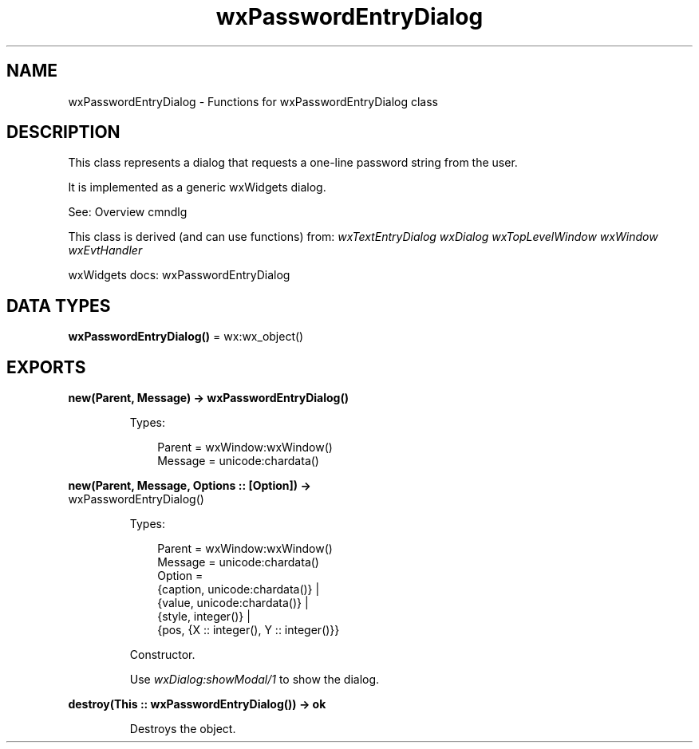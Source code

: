 .TH wxPasswordEntryDialog 3 "wx 2.2.2" "wxWidgets team." "Erlang Module Definition"
.SH NAME
wxPasswordEntryDialog \- Functions for wxPasswordEntryDialog class
.SH DESCRIPTION
.LP
This class represents a dialog that requests a one-line password string from the user\&.
.LP
It is implemented as a generic wxWidgets dialog\&.
.LP
See: Overview cmndlg 
.LP
This class is derived (and can use functions) from: \fIwxTextEntryDialog\fR\& \fIwxDialog\fR\& \fIwxTopLevelWindow\fR\& \fIwxWindow\fR\& \fIwxEvtHandler\fR\&
.LP
wxWidgets docs: wxPasswordEntryDialog
.SH DATA TYPES
.nf

\fBwxPasswordEntryDialog()\fR\& = wx:wx_object()
.br
.fi
.SH EXPORTS
.LP
.nf

.B
new(Parent, Message) -> wxPasswordEntryDialog()
.br
.fi
.br
.RS
.LP
Types:

.RS 3
Parent = wxWindow:wxWindow()
.br
Message = unicode:chardata()
.br
.RE
.RE
.LP
.nf

.B
new(Parent, Message, Options :: [Option]) ->
.B
       wxPasswordEntryDialog()
.br
.fi
.br
.RS
.LP
Types:

.RS 3
Parent = wxWindow:wxWindow()
.br
Message = unicode:chardata()
.br
Option = 
.br
    {caption, unicode:chardata()} |
.br
    {value, unicode:chardata()} |
.br
    {style, integer()} |
.br
    {pos, {X :: integer(), Y :: integer()}}
.br
.RE
.RE
.RS
.LP
Constructor\&.
.LP
Use \fIwxDialog:showModal/1\fR\& to show the dialog\&.
.RE
.LP
.nf

.B
destroy(This :: wxPasswordEntryDialog()) -> ok
.br
.fi
.br
.RS
.LP
Destroys the object\&.
.RE